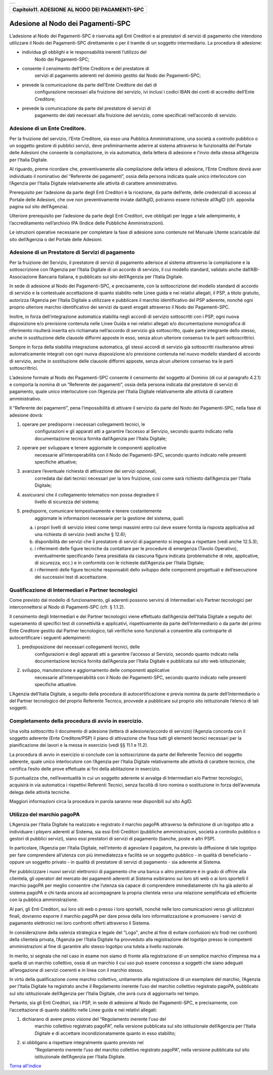 +-----------------------------------------------------------------------+
| |AGID_logo_carta_intestata-02.png|                                    |
+-----------------------------------------------------------------------+

+----------------------------------------------------+
| **Capitolo11. ADESIONE AL NODO DEI PAGAMENTI-SPC** |
+----------------------------------------------------+

Adesione al Nodo dei Pagamenti-SPC
==================================

L’adesione al Nodo dei Pagamenti-SPC è riservata agli Enti Creditori e
ai prestatori di servizi di pagamento che intendono utilizzare il Nodo
dei Pagamenti-SPC direttamente o per il tramite di un soggetto
intermediario. La procedura di adesione:

-  individua gli obblighi e le responsabilità inerenti l’utilizzo del
       Nodo dei Pagamenti-SPC;

-  consente il censimento dell’Ente Creditore e del prestatore di
       servizi di pagamento aderenti nel dominio gestito dal Nodo dei
       Pagamenti-SPC;

-  prevede la comunicazione da parte dell’Ente Creditore dei dati di
       configurazione necessari alla fruizione del servizio, ivi inclusi
       i codici IBAN dei conti di accredito dell’Ente Creditore;

-  prevede la comunicazione da parte del prestatore di servizi di
       pagamento dei dati necessari alla fruizione del servizio, come
       specificati nell’accordo di servizio.
       
Adesione di un Ente Creditore.
------------------------------
.. _Adesione di un Ente Creditore.:

Per la fruizione del servizio, l’Ente Creditore, sia esso una Pubblica
Amministrazione, una società a controllo pubblico o un soggetto gestore
di pubblici servizi, deve preliminarmente aderire al sistema attraverso
le funzionalità del Portale delle Adesioni che consente la compilazione,
in via automatica, della lettera di adesione e l’invio della stessa
all’Agenzia per l’Italia Digitale.

Al riguardo, preme ricordare che, preventivamente alla compilazione
della lettera di adesione, l’Ente Creditore dovrà aver individuato il
nominativo del “Referente dei pagamenti”, ossia della persona indicata
quale unico interlocutore con l’Agenzia per l’Italia Digitale
relativamente alle attività di carattere amministrativo.

Prerequisito per l’adesione da parte degli Enti Creditori è la
ricezione, da parte dell’ente, delle credenziali di accesso al Portale
delle Adesioni, che ove non preventivamente inviate dall’AgID, potranno
essere richieste all’AgID (cfr. apposita pagina sul sito dell’Agenzia).

Ulteriore prerequisito per l’adesione da parte degli Enti Creditori, ove
obbligati per legge a tale adempimento, è l’accreditamento nell’archivio
IPA (Indice delle Pubbliche Amministrazioni).

Le istruzioni operative necessarie per completare la fase di adesione
sono contenute nel Manuale Utente scaricabile dal sito dell’Agenzia o
del Portale delle Adesioni.

Adesione di un Prestatore di Servizi di pagamento
-------------------------------------------------
.. _Adesione di un Prestatore di Servizi di pagamento:

Per la fruizione del Servizio, il prestatore di servizi di pagamento
aderisce al sistema attraverso la compilazione e la sottoscrizione con
l’Agenzia per l’Italia Digitale di un accordo di servizio, il cui
modello standard, validato anche dall’ABI-Associazione Bancaria
Italiana, è pubblicato sul sito dell’Agenzia per l’Italia Digitale.

In sede di adesione al Nodo dei Pagamenti-SPC, e precisamente, con la
sottoscrizione del modello standard di accordo di servizio e la
contestuale accettazione di quanto stabilito nelle Linee guida e nei
relativi allegati, il PSP, a titolo gratuito, autorizza l’Agenzia per
l’Italia Digitale a utilizzare e pubblicare il marchio identificativo
del PSP aderente, nonché ogni proprio ulteriore marchio identificativo
dei servizi da questi erogati attraverso il Nodo dei Pagamenti-SPC.

Inoltre, in forza dell’integrazione automatica stabilita negli accordi
di servizio sottoscritti con i PSP, ogni nuova disposizione e/o
previsione contenuta nelle Linee Guida e nei relativi allegati e/o
documentazione monografica di riferimento risulterà inserita e/o
richiamata nell’accordo di servizio già sottoscritto, quale parte
integrante dello stesso, anche in sostituzione delle clausole difformi
apposte in esso, senza alcun ulteriore consenso tra le parti
sottoscrittrici.

Sempre in forza della stabilita integrazione automatica, gli stessi
accordi di servizio già sottoscritti risulteranno altresì
automaticamente integrati con ogni nuova disposizione e/o previsione
contenuta nel nuovo modello standard di accordo di servizio, anche in
sostituzione delle clausole difformi apposte, senza alcun ulteriore
consenso tra le parti sottoscrittrici.

L’adesione formale al Nodo dei Pagamenti-SPC consente il censimento del
soggetto al Dominio (di cui al paragrafo 4.2.1) e comporta la nomina di
un “Referente dei pagamenti”, ossia della persona indicata dal
prestatore di servizi di pagamento, quale unico interlocutore con
l’Agenzia per l’Italia Digitale relativamente alle attività di carattere
amministrativo.

Il “Referente dei pagamenti”, pena l’impossibilità di attivare il
servizio da parte del Nodo dei Pagamenti-SPC, nella fase di adesione
dovrà:

1. operare per predisporre i necessari collegamenti tecnici, le
       configurazioni e gli apparati atti a garantire l’accesso al
       Servizio, secondo quanto indicato nella documentazione tecnica
       fornita dall’Agenzia per l’Italia Digitale;

2. operare per sviluppare e tenere aggiornate le componenti applicative
       necessarie all’interoperabilità con il Nodo dei Pagamenti-SPC,
       secondo quanto indicato nelle presenti specifiche attuative;

3. avanzare l’eventuale richiesta di attivazione dei servizi opzionali,
       corredata dai dati tecnici necessari per la loro fruizione, così
       come sarà richiesto dall’Agenzia per l’Italia Digitale;

4. assicurarsi che il collegamento telematico non possa degradare il
       livello di sicurezza del sistema;

5. predisporre, comunicare tempestivamente e tenere costantemente
       aggiornate le informazioni necessarie per la gestione del
       sistema, quali:

   a. i propri livelli di servizio intesi come tempi massimi entro cui
      deve essere fornita la risposta applicativa ad una richiesta di
      servizio (vedi anche § 12.6);

   b. disponibilità dei servizi che il prestatore di servizi di
      pagamento si impegna a rispettare (vedi anche 12.5.3);

   c. i riferimenti delle figure tecniche da contattare per le procedure
      di emergenza (Tavolo Operativo), eventualmente specificando l’area
      presidiata da ciascuna figura indicata (problematiche di rete,
      applicative, di sicurezza, ecc.) e in conformità con le richieste
      dall’Agenzia per l’Italia Digitale;

   d. i riferimenti delle figure tecniche responsabili dello sviluppo
      delle componenti progettuali e dell’esecuzione dei successivi test
      di accettazione.

Qualificazione di Intermediari e Partner tecnologici
----------------------------------------------------
.. _Qualificazione di Intermediari e Partner tecnologici:

Come previsto dal modello di funzionamento, gli aderenti possono
servirsi di Intermediari e/o Partner tecnologici per
interconnettersi al Nodo di Pagamenti-SPC (cfr. § 1.1.2).

Il censimento degli Intermediari e dei Partner tecnologici viene
effettuato dall’Agenzia dell’Italia Digitale a seguito del
superamento di specifici test di connettività e applicativi,
rispettivamente da parte dell’Intermediario o da parte del primo
Ente Creditore gestito dal Partner tecnologico; tali verifiche sono
funzionali a consentire alla controparte di autocertificare i
seguenti adempimenti:

1. predisposizione dei necessari collegamenti tecnici, delle
       configurazioni e degli apparati atti a garantire l’accesso al
       Servizio, secondo quanto indicato nella documentazione tecnica
       fornita dall’Agenzia per l’Italia Digitale e pubblicata sul sito
       web istituzionale;

2. sviluppo, manutenzione e aggiornamento delle componenti applicative
       necessarie all’interoperabilità con il Nodo dei Pagamenti-SPC,
       secondo quanto indicato nelle presenti specifiche attuative.


L’Agenzia dell’Italia Digitale, a seguito della procedura di
autocertificazione e previa nomina da parte dell’Intermediario o del
Partner tecnologico del proprio Referente Tecnico, provvede a
pubblicare sul proprio sito istituzionale l’elenco di tali soggetti.

Completamento della procedura di avvio in esercizio.
----------------------------------------------------
.. _Completamento della procedura di avvio in esercizio.:

Una volta sottoscritto il documento di adesione (lettera di
adesione/accordo di servizio) l’Agenzia concorda con il soggetto
aderente (Ente Creditore/PSP) il piano di attivazione che fissa
tutti gli elementi tecnici necessari per la pianificazione dei
lavori e la messa in esercizio (vedi §§ 11.1 e 11.2).

La procedura di avvio in esercizio si conclude con la sottoscrizione da
parte del Referente Tecnico del soggetto aderente, quale unico
interlocutore con l’Agenzia per l’Italia Digitale relativamente alle
attività di carattere tecnico, che certifica l’esito delle prove
effettuate ai fini della abilitazione in esercizio.

Si puntualizza che, nell’eventualità in cui un soggetto aderente si
avvalga di Intermediari e/o Partner tecnologici, acquisirà in via
automatica i rispettivi Referenti Tecnici, senza facoltà di loro nomina
o sostituzione in forza dell’avvenuta delega delle attività tecniche.

Maggiori informazioni circa la procedura in parola saranno rese
disponibili sul sito AgID.

Utilizzo del marchio pagoPA
---------------------------
.. _Utilizzo del marchio pagoPA:

L’Agenzia per l’Italia Digitale ha realizzato e registrato il marchio
pagoPA attraverso la definizione di un logotipo atto a individuare i
*players* aderenti al Sistema, sia essi Enti Creditori (pubbliche
amministrazioni, società a controllo pubblico o gestori di pubblici
servizi), siano essi prestatori di servizi di pagamento (banche, poste e
altri PSP).

In particolare, l’Agenzia per l’Italia Digitale, nell’intento di
agevolare il pagatore, ha previsto la diffusione di tale logotipo per
fare comprendere all’utenza con più immediatezza e facilità se un
soggetto pubblico - in qualità di beneficiario - oppure un soggetto
privato - in qualità di prestatore di servizi di pagamento - sia
aderente al Sistema.

Per pubblicizzare i nuovi servizi elettronici di pagamento che una banca
o altro prestatore è in grado di offrire alla clientela, gli operatori
del mercato dei pagamenti aderenti al Sistema esibiranno sui loro siti
web o ai loro sportelli il marchio pagoPA per meglio consentire che
l’utenza sia capace di comprendere immediatamente chi ha già aderito al
sistema pagoPA e chi tarda ancora ad accompagnare la propria clientela
verso una relazione semplificata ed efficiente con la pubblica
amministrazione.

Al pari, gli Enti Creditori, sui loro siti web o presso i loro
sportelli, nonché nelle loro comunicazioni verso gli utilizzatori
finali, dovranno esporre il marchio pagoPA per dare prova della loro
informatizzazione e promuovere i servizi di pagamento elettronici nei
loro confronti offerti attraverso il Sistema.

In considerazione della valenza strategica e legale del "Logo", anche al
fine di evitare confusioni e/o frodi nei confronti della clientela
privata, l’Agenzia per l’Italia Digitale ha provveduto alla
registrazione del logotipo presso le competenti amministrazioni al fine
di garantire allo stesso logotipo una tutela a livello nazionale.

In merito, si segnala che nel caso in esame non siamo di fronte alla
registrazione di un semplice marchio d’impresa ma a quella di un marchio
collettivo, ossia di un marchio il cui uso può essere concesso a
soggetti che siano adeguati all’erogazione di servizi coerenti e in
linea con il marchio stesso.

In virtù della qualificazione come marchio collettivo, unitamente alla
registrazione di un esemplare del marchio, l’Agenzia per l’Italia
Digitale ha registrato anche il Regolamento inerente l’uso del marchio
collettivo registrato pagoPA, pubblicato sul sito istituzionale
dell’Agenzia per l’Italia Digitale, che avrà cura di aggiornarlo nel
tempo.

Pertanto, sia gli Enti Creditori, sia i PSP, in sede di adesione al Nodo
dei Pagamenti-SPC, e precisamente, con l’accettazione di quanto
stabilito nelle Linee guida e nei relativi allegati:

1. dichiarano di avere preso visione del “Regolamento inerente l’uso del
       marchio collettivo registrato pagoPA”, nella versione pubblicata
       sul sito istituzionale dell’Agenzia per l’Italia Digitale e di
       accettare incondizionatamente quanto in esso stabilito;

2. si obbligano a rispettare integralmente quanto previsto nel
       “Regolamento inerente l’uso del marchio collettivo registrato
       pagoPA”, nella versione pubblicata sul sito istituzionale
       dell’Agenzia per l’Italia Digitale.

`Torna all'indice <../index.rst>`__

.. |AGID_logo_carta_intestata-02.png| image:: ./myMediaFolder/media/image1.png
   :width: 5.90551in
   :height: 1.30277in
